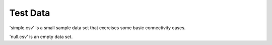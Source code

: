 Test Data
---------

'simple.csv' is a small sample data set that exercises some basic connectivity cases. 

'null.csv' is an empty data set.


